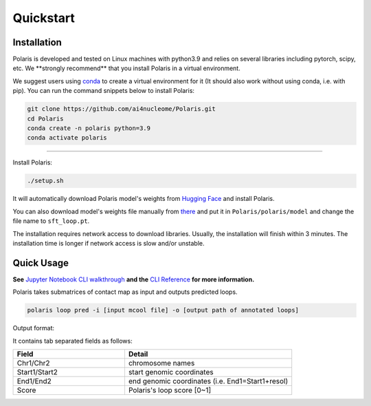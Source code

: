 Quickstart
==========

Installation
------------

Polaris is developed and tested on Linux machines with python3.9 and relies on several libraries including pytorch, scipy, etc.
We ​**strongly recommend** that you install Polaris in a virtual environment.

We suggest users using `conda <https://anaconda.org/>`_ to create a virtual environment for it (It should also work without using conda, i.e. with pip). You can run the command snippets below to install Polaris:

.. code-block:: bash

   git clone https://github.com/ai4nucleome/Polaris.git
   cd Polaris
   conda create -n polaris python=3.9
   conda activate polaris

-------

Install Polaris:

.. code-block:: bash

   ./setup.sh

It will automatically download Polaris model's weights from `Hugging Face <https://huggingface.co/rr-ss/Polaris>`_ and install Polaris.

You can also download model's weights file manually from `there <https://huggingface.co/rr-ss/Polaris/resolve/main/polaris/model/sft_loop.pt?download=true>`_ and put it in ``Polaris/polaris/model`` and change the file name to ``sft_loop.pt``.

The installation requires network access to download libraries. Usually, the installation will finish within 3 minutes. The installation time is longer if network access is slow and/or unstable.


Quick Usage
-----------

**See** `Jupyter Notebook CLI walkthrough <https://github.com/ai4nucleome/Polaris/blob/master/example/CLI_walkthrough.ipynb>`_ **and the** `CLI Reference <https://nucleome-polaris.readthedocs.io/en/latest/CLI_reference.html#>`_ **for more information.**

Polaris takes submatrices of contact map as input and outputs predicted loops.

.. code-block:: bash

   polaris loop pred -i [input mcool file] -o [output path of annotated loops]

Output format:

It contains tab separated fields as follows:

.. csv-table:: 
   :header: "Field", "Detail"
   :widths: 20, 30

   "Chr1/Chr2", "chromosome names"
   "Start1/Start2", "start genomic coordinates"
   "End1/End2", "end genomic coordinates (i.e. End1=Start1+resol)"
   "Score", "Polaris's loop score [0~1]"